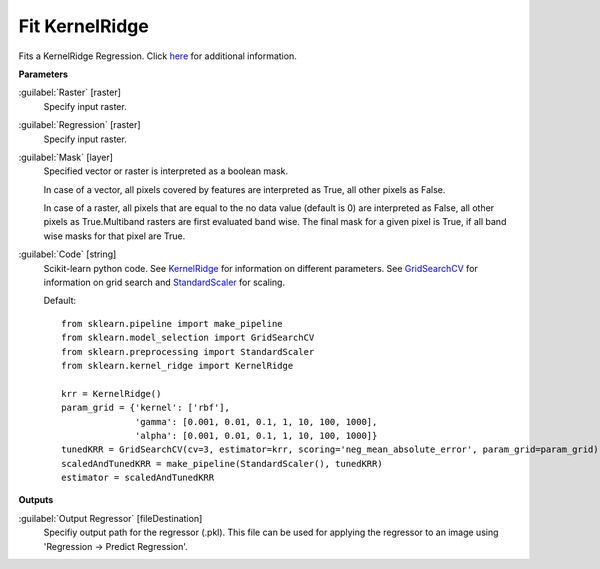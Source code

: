 .. _Fit KernelRidge:

***************
Fit KernelRidge
***************

Fits a KernelRidge Regression. Click `here <http://scikit-learn.org/stable/modules/kernel_ridge.html>`_ for additional information.

**Parameters**


:guilabel:`Raster` [raster]
    Specify input raster.


:guilabel:`Regression` [raster]
    Specify input raster.


:guilabel:`Mask` [layer]
    Specified vector or raster is interpreted as a boolean mask.
    
    In case of a vector, all pixels covered by features are interpreted as True, all other pixels as False.
    
    In case of a raster, all pixels that are equal to the no data value (default is 0) are interpreted as False, all other pixels as True.Multiband rasters are first evaluated band wise. The final mask for a given pixel is True, if all band wise masks for that pixel are True.


:guilabel:`Code` [string]
    Scikit-learn python code. See `KernelRidge <http://scikit-learn.org/stable/modules/generated/sklearn.kernel_ridge.KernelRidge.html>`_ for information on different parameters. See `GridSearchCV <http://scikit-learn.org/stable/modules/generated/sklearn.model_selection.GridSearchCV.html>`_ for information on grid search and `StandardScaler <http://scikit-learn.org/stable/modules/generated/sklearn.preprocessing.StandardScaler.html>`_ for scaling.

    Default::

        from sklearn.pipeline import make_pipeline
        from sklearn.model_selection import GridSearchCV
        from sklearn.preprocessing import StandardScaler
        from sklearn.kernel_ridge import KernelRidge
        
        krr = KernelRidge()
        param_grid = {'kernel': ['rbf'],
                      'gamma': [0.001, 0.01, 0.1, 1, 10, 100, 1000],
                      'alpha': [0.001, 0.01, 0.1, 1, 10, 100, 1000]}
        tunedKRR = GridSearchCV(cv=3, estimator=krr, scoring='neg_mean_absolute_error', param_grid=param_grid)
        scaledAndTunedKRR = make_pipeline(StandardScaler(), tunedKRR)
        estimator = scaledAndTunedKRR
        
**Outputs**


:guilabel:`Output Regressor` [fileDestination]
    Specifiy output path for the regressor (.pkl). This file can be used for applying the regressor to an image using 'Regression -> Predict Regression'.


